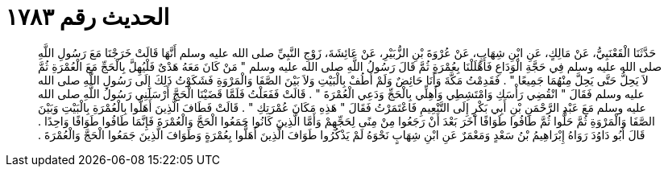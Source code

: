 
= الحديث رقم ١٧٨٣

[quote.hadith]
حَدَّثَنَا الْقَعْنَبِيُّ، عَنْ مَالِكٍ، عَنِ ابْنِ شِهَابٍ، عَنْ عُرْوَةَ بْنِ الزُّبَيْرِ، عَنْ عَائِشَةَ، زَوْجِ النَّبِيِّ صلى الله عليه وسلم أَنَّهَا قَالَتْ خَرَجْنَا مَعَ رَسُولِ اللَّهِ صلى الله عليه وسلم فِي حَجَّةِ الْوَدَاعِ فَأَهْلَلْنَا بِعُمْرَةٍ ثُمَّ قَالَ رَسُولُ اللَّهِ صلى الله عليه وسلم ‏"‏ مَنْ كَانَ مَعَهُ هَدْىٌ فَلْيُهِلَّ بِالْحَجِّ مَعَ الْعُمْرَةِ ثُمَّ لاَ يَحِلُّ حَتَّى يَحِلَّ مِنْهُمَا جَمِيعًا ‏"‏ ‏.‏ فَقَدِمْتُ مَكَّةَ وَأَنَا حَائِضٌ وَلَمْ أَطُفْ بِالْبَيْتِ وَلاَ بَيْنَ الصَّفَا وَالْمَرْوَةِ فَشَكَوْتُ ذَلِكَ إِلَى رَسُولِ اللَّهِ صلى الله عليه وسلم فَقَالَ ‏"‏ انْقُضِي رَأْسَكِ وَامْتَشِطِي وَأَهِلِّي بِالْحَجِّ وَدَعِي الْعُمْرَةَ ‏"‏ ‏.‏ قَالَتْ فَفَعَلْتُ فَلَمَّا قَضَيْنَا الْحَجَّ أَرْسَلَنِي رَسُولُ اللَّهِ صلى الله عليه وسلم مَعَ عَبْدِ الرَّحْمَنِ بْنِ أَبِي بَكْرٍ إِلَى التَّنْعِيمِ فَاعْتَمَرْتُ فَقَالَ ‏"‏ هَذِهِ مَكَانَ عُمْرَتِكِ ‏"‏ ‏.‏ قَالَتْ فَطَافَ الَّذِينَ أَهَلُّوا بِالْعُمْرَةِ بِالْبَيْتِ وَبَيْنَ الصَّفَا وَالْمَرْوَةِ ثُمَّ حَلُّوا ثُمَّ طَافُوا طَوَافًا آخَرَ بَعْدَ أَنْ رَجَعُوا مِنْ مِنًى لِحَجِّهِمْ وَأَمَّا الَّذِينَ كَانُوا جَمَعُوا الْحَجَّ وَالْعُمْرَةَ فَإِنَّمَا طَافُوا طَوَافًا وَاحِدًا ‏.‏ قَالَ أَبُو دَاوُدَ رَوَاهُ إِبْرَاهِيمُ بْنُ سَعْدٍ وَمَعْمَرٌ عَنِ ابْنِ شِهَابٍ نَحْوَهُ لَمْ يَذْكُرُوا طَوَافَ الَّذِينَ أَهَلُّوا بِعُمْرَةٍ وَطَوَافَ الَّذِينَ جَمَعُوا الْحَجَّ وَالْعُمْرَةَ ‏.‏
